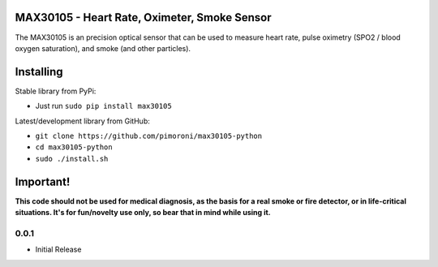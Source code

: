 MAX30105 - Heart Rate, Oximeter, Smoke Sensor
=============================================

|Build Status| |Coverage Status| |PyPi Package| |Python Versions|

The MAX30105 is an precision optical sensor that can be used to measure
heart rate, pulse oximetry (SPO2 / blood oxygen saturation), and smoke
(and other particles).

Installing
==========

Stable library from PyPi:

-  Just run ``sudo pip install max30105``

Latest/development library from GitHub:

-  ``git clone https://github.com/pimoroni/max30105-python``
-  ``cd max30105-python``
-  ``sudo ./install.sh``

Important!
==========

**This code should not be used for medical diagnosis, as the basis for a
real smoke or fire detector, or in life-critical situations. It's for
fun/novelty use only, so bear that in mind while using it.**

.. |Build Status| image:: https://travis-ci.com/pimoroni/max30105-python.svg?branch=master
   :target: https://travis-ci.com/pimoroni/max30105-python
.. |Coverage Status| image:: https://coveralls.io/repos/github/pimoroni/max30105-python/badge.svg?branch=master
   :target: https://coveralls.io/github/pimoroni/max30105-python?branch=master
.. |PyPi Package| image:: https://img.shields.io/pypi/v/max30105.svg
   :target: https://pypi.python.org/pypi/max30105
.. |Python Versions| image:: https://img.shields.io/pypi/pyversions/max30105.svg
   :target: https://pypi.python.org/pypi/max30105

0.0.1
-----

* Initial Release


